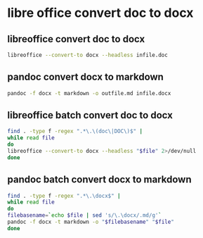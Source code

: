 #+STARTUP: content
* libre office convert doc to docx 
** libreoffice convert doc to docx

#+begin_src sh
libreoffice --convert-to docx --headless infile.doc
#+end_src

** pandoc convert docx to markdown

#+begin_src sh
pandoc -f docx -t markdown -o outfile.md infile.docx
#+end_src

** libreoffice batch convert doc to docx

#+begin_src sh
find . -type f -regex ".*\.\(doc\|DOC\)$" |
while read file
do
libreoffice --convert-to docx --headless "$file" 2>/dev/null
done
#+end_src

** pandoc batch convert docx to markdown

#+begin_src sh
find . -type f -regex ".*\.\docx$" |
while read file
do
filebasename=`echo $file | sed 's/\.\docx/.md/g'`
pandoc -f docx -t markdown -o "$filebasename" "$file"
done
#+end_src

